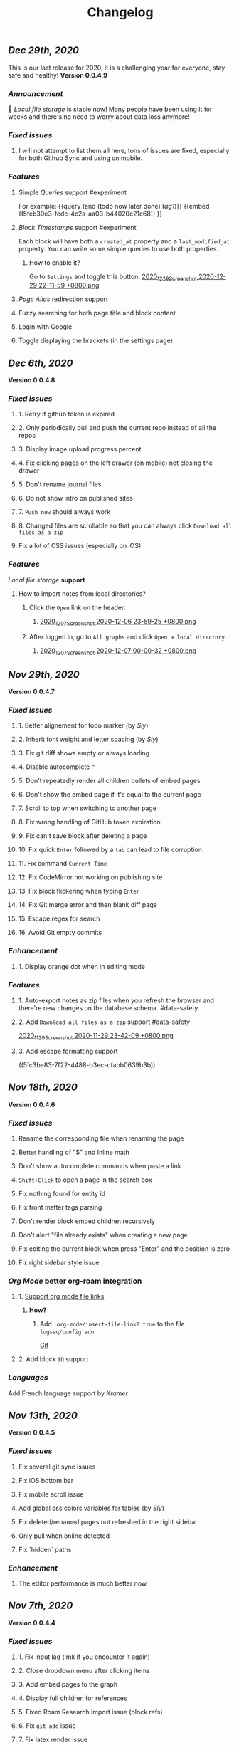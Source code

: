 #+TITLE: Changelog
** [[Dec 29th, 2020]] 
:PROPERTIES:
:created_at: 1609250283049
:last_modified_at: 1609250283049
:END:
This is our last release for 2020,  it is a challenging year for everyone, stay safe and healthy!
*Version 0.0.4.9*
*** [[Announcement]] 
:PROPERTIES:
:created_at: 1609250309399
:last_modified_at: 1609250719690
:END:
🥳 [[Local file storage]] is stable now! Many people have been using it for weeks and there's no need to worry about data loss anymore!
*** [[Fixed issues]]
:PROPERTIES:
:created_at: 1609250757697
:last_modified_at: 1609250757697
:END:
**** I will not attempt to list them all here, tons of issues are fixed, especially for both Github Sync and using on mobile.
:PROPERTIES:
:created_at: 1609250758098
:last_modified_at: 1609251021197
:END:
*** [[Features]]
:PROPERTIES:
:created_at: 1609249850194
:last_modified_at: 1609249850194
:END:
**** Simple [[Queries]] support #experiment
:PROPERTIES:
:created_at: 1609249966260
:last_modified_at: 1609251607921
:END:
For example:
{{query (and (todo now later done) [[tag1]])}}
{{embed ((5feb30e3-fedc-4c2a-aa03-b44020c21c68)) }}
**** [[Block Timestamps]] support #experiment
:PROPERTIES:
:created_at: 1609251098164
:last_modified_at: 1609251374853
:END:
Each block will have both a ~created_at~ property and a ~last_modified_at~ property. You can write some simple queries to use both properties.
***** How to enable it? 
:PROPERTIES:
:created_at: 1609251099027
:last_modified_at: 1609251243271
:END:
Go to ~Settings~ and toggle this button: 
[[https://cdn.logseq.com/%2F5ff0a01d-47d4-487d-b346-4a43ded21ad02020_12_29_Screenshot%202020-12-29%2022-11-59%20%2B0800.png?Expires=4762851199&Signature=GMZt7WsfluDKWPeM1mNeg0ITna9S8ZCf4VYqKLKuVrrsYNHXggkMclB8af6hTaozDpNSBIxh-55d~edmfi3vquCKvXKPAccwkpLj2Uy-OIEy13h~vUzsWN0M59u17qnhgLWdfLxH9yOgasjoE8rv-oDNoI~TCl7Z6~aKRq~peGre2ikgJ6E6pPXTelwEW9NqnWKjho3R~aE9XcA3~aUSYjzTjxPG7z4SDVMrLm1ZQH~xqmoDEAe3TwHbSnrfrswElRMtYVaiGTancvSmRoxw-tsR6M7kFItwJmc8sGeiRPBG2lga9zP~2PH5Itws2TazQGNBqor8qWOhgdb5X4rF2A__&Key-Pair-Id=APKAJE5CCD6X7MP6PTEA][2020_12_29_Screenshot 2020-12-29 22-11-59 +0800.png]]
**** [[Page Alias]] redirection support
:PROPERTIES:
:created_at: 1609251086056
:last_modified_at: 1609251086056
:END:
**** Fuzzy searching for both page title and block content
:PROPERTIES:
:created_at: 1609249946465
:last_modified_at: 1609250515882
:END:
**** Login with Google
:PROPERTIES:
:created_at: 1609250028827
:last_modified_at: 1609250028827
:END:
**** Toggle displaying the brackets (in the settings page)
:PROPERTIES:
:created_at: 1609250139351
:last_modified_at: 1609250212163
:END:
** [[Dec 6th, 2020]]
*Version 0.0.4.8*
*** [[Fixed issues]]
**** 1. Retry if github token is expired
**** 2. Only periodically pull and push the current repo instead of all the repos
**** 3. Display image upload progress percent
**** 4. Fix clicking pages on the left drawer (on mobile) not closing the drawer
**** 5. Don't rename journal files
**** 6. Do not show intro on published sites
**** 7. ~Push now~ should always work
**** 8. Changed files are scrollable so that you can always click ~Download all files as a zip~
**** Fix a lot of CSS issues (especially on iOS)
*** [[Features]]
:PROPERTIES:
:created_at: 1609250411844
:last_modified_at: 1609250585182
:END:
[[Local file storage]] *support*
**** How to import notes from local directories?
***** Click the ~Open~ link on the header.
****** [[https://cdn.logseq.com/%2F8b9a461d-437e-4ca5-a2da-18b51077b5142020_12_07_Screenshot%202020-12-06%2023-59-25%20%2B0800.png?Expires=4760870553&Signature=n57cBhnQU3MVHZKv2YDH4eY6c6~5U0XMzouvjnYrnuE0RXvDPDjo6GORRMUP-TWSNckqZ8rhqIvjOjhzFbxT0TmvJIWjo94ewlDPLMQsfTAt9AwcRSO7DQSJyaarOTBSEgBL5GRk2hHo5RYIzcvVbZ2lEx0tq6G8Yh1pBxU2ltwKQwZjcW2odt2MY-dOZZmA3o6j0hVX8~xIklJl~Sy0r1bECauSJY8b8Wj6OLh9JDb307Ob7SP42vFDzxvfkMCUyKEE3cG5c1do-Nd0QQodtcGLL5~MsdPvvZcHcqvcFCTYTofBWg65GDciZuNPyYTs2OWOc-f3LEN0cdpf0FpPfg__&Key-Pair-Id=APKAJE5CCD6X7MP6PTEA][2020_12_07_Screenshot 2020-12-06 23-59-25 +0800.png]]
***** After logged in, go to ~All graphs~ and click ~Open a local directory~.
****** [[https://cdn.logseq.com/%2F8b9a461d-437e-4ca5-a2da-18b51077b5142020_12_07_Screenshot%202020-12-07%2000-00-32%20%2B0800.png?Expires=4760870565&Signature=jczCF7j46EwuUpPZYwtXiFmGXYUqd5crV-M1tWfSZvmHjxS4n3mbGQz~7CwQaAsdWkNA0iCjoyE7ysHTKlPkTV1kjGKZ0KDQMhiLBde31n74pzg0RxsK88oOzzeEJls9fku3EEfZupWLXJiqRyRwRA4QBcEwIit01PVxhywsCyudA2JULkVJDwymQ1l~LyNB6bwffzSMEYUn2rDmRdyM-9lgvIzJissUr2vHZpO~pXMch2DqblQJj38lj~cxpg15iONFHvYr70BSwpKZSEoFmuoygR60ZG9gf5g386wf7Nhd4gMCtWJ0y6Jo62Y4JqSdL873Kd1JimdVOhSMWERpaQ__&Key-Pair-Id=APKAJE5CCD6X7MP6PTEA][2020_12_07_Screenshot 2020-12-07 00-00-32 +0800.png]]
** [[Nov 29th, 2020]]
*Version 0.0.4.7*
*** [[Fixed issues]]
**** 1. Better alignement for todo marker (by [[Sly]])
**** 2. Inherit font weight and letter spacing (by [[Sly]])
**** 3. Fix git diff shows empty or always loading
**** 4. Disable autocomplete ~^~
**** 5. Don't repeatedly render all children bullets of embed pages
**** 6. Don't show the embed page if it's equal to the current page
**** 7. Scroll to top when switching to another page
**** 8. Fix wrong handling of GitHub token expiration
**** 9. Fix can't save block after deleting a page
**** 10. Fix quick ~Enter~ followed by a ~tab~ can lead to file corruption
**** 11. Fix command ~Current Time~
**** 12. Fix CodeMirror not working on publishing site
**** 13. Fix block flickering when typing ~Enter~
**** 14. Fix Git merge error and then blank diff page
**** 15. Escape regex for search
**** 16. Avoid Git empty commits
*** [[Enhancement]]
**** 1. Display orange dot when in editing mode
*** [[Features]]
**** 1. Auto-export notes as zip files when you refresh the browser and there're new changes on the database schema. #data-safety
**** 2. Add ~Download all files as a zip~ support #data-safety
[[https://cdn.logseq.com/%2F8b9a461d-437e-4ca5-a2da-18b51077b5142020_11_29_Screenshot%202020-11-29%2023-42-09%20%2B0800.png?Expires=4760264603&Signature=n-hAo72C2l5wyXfOuPxas0505ftBOHNE~Yv61VEWF9m2ysp5RMkCkUJ5ZH-zYnop3AL5bpZiMIWXRH49yxpPfC1aIvcQWWp~71ZGEAIsLB3~aoL34XsfkNjujsREUE8~QXOabnzbSS8wAJ-X71TRzEOMYAhr5V0UEYJNwDEEDtUNtuE-hX1dTwZgVmoUrONDaw2oeg5cyawoxW2KIgX9UkvnhytKs8BXswM78UCFQTTNBL-QvuyjULmEObBdAjnh9I0X1YHZFg4cF-s7AB5EKYCTidpD--3lw9n-Wa2My~Te2g5VvHCZ8PwDWbCvKVN6CXMf8Zyd56EGqkYujPdwAg__&Key-Pair-Id=APKAJE5CCD6X7MP6PTEA][2020_11_29_Screenshot 2020-11-29 23-42-09 +0800.png]]
**** 3. Add escape formatting support
((5fc3be83-7f22-4488-b3ec-cfabb0639b3b))
** [[Nov 18th, 2020]]
*Version 0.0.4.6*
*** [[Fixed issues]]
**** Rename the corresponding file when renaming the page
**** Better handling of "$" and Inline math
**** Don't show autocomplete commands when paste a link
**** ~Shift+Click~ to open a page in the search box
**** Fix nothing found for entity id
**** Fix front matter tags parsing
**** Don't render block embed children recursively
**** Don't alert "file already exists" when creating a new page
**** Fix editing the current block when press "Enter" and the position is zero
**** Fix right sidebar style issue
*** [[Org Mode]] better org-roam integration
**** 1. [[https://github.com/logseq/logseq/issues/672][Support org mode file links]]
***** *How?*
****** Add ~:org-mode/insert-file-link? true~ to the file ~logseq/config.edn~.
[[https://www.loom.com/share/ab662e93400d449b91496108bf61794a][Gif]]
**** 2. Add block ~ID~ support
*** [[Languages]]
Add French language support by [[Kramer]]
** [[Nov 13th, 2020]]
*Version 0.0.4.5*
*** [[Fixed issues]]
**** Fix several git sync issues
**** Fix iOS bottom bar
**** Fix mobile scroll issue
**** Add global css colors variables for tables (by [[Sly]])
**** Fix deleted/renamed pages not refreshed in the right sidebar
**** Only pull when online detected
**** Fix `hidden` paths
*** [[Enhancement]]
**** The editor performance is much better now
** [[Nov 7th, 2020]]
*Version 0.0.4.4*
*** [[Fixed issues]]
**** 1. Fix input lag (lmk if you encounter it again)
**** 2. Close dropdown menu after clicking items
**** 3. Add embed pages to the graph
**** 4. Display full children for references
**** 5. Fixed Roam Research import issue (block refs)
**** 6. Fix ~git add~ issue
**** 7. Fix latex render issue
**** 8. Fix properties editing issue
**** 9. Fix file download encoding issue
**** 10. Zoom out to parent page instead of today's journal page
**** 11. Fix recurring task timestamps when it's marked as "DONE"
**** 12. Fix a lot of CSS issues!!
*** [[Enhancement]]
**** 1. Push immediately after you save any block/create a new page
*** [[Features]]
**** [[Page Alias]]
***** Actually, it's added months ago but it's not ready before.
***** *How to use it?*
****** {{{embed [[Page Alias]] }}}
** [[Oct 28th, 2020]]
*Version 0.0.4.3*
*** [[Fixed issues]]
**** 1. Fix mobile toolbar
**** 2. Fix sync file links
**** 3. Fix "Backspacing under a todo and into the todo above, deletes all the content"
**** 4. Fix "Timetracking times have background that doesn't match its context"
**** 5. Fix can't use arrow keys to pick date picker anymore
**** 6. Fix "`CMD-C` should copy selected text instead of creating a commit"
**** 7. Fix pictures not displayed with suffixs like ".PNG" or ".JPG"
**** 8. Fix date picker style
**** 9. Fix new journal not created automatically
*** [[Enhancement]]
**** 1. Preserve the editor position when setting a todo keyword
**** 2. Improve performance when deleting a block
** [[Oct 26th, 2020]]
*Version 0.0.4.2*
*** [[Fixed issues]]
**** 1. Hide built-in properties to have a smooth experience for time tracker
**** 2. Fix tag starts with ~#~ can't be saved
**** 3. Fix ~<~ commands not working
** [[Oct 23rd, 2020]]
*Version 0.0.4.1*
*** [[Fixed issues]]
**** 1. Fix block priority can't be deleted
**** 2. Fix block tags can't be deleted
*** [[Enhancement]]
**** Global css variables support! 🎉🎉🎉
Thank you [[lachyc]]!
*** [[Features]]
**** 1. Add ~Deadline~ and ~Scheduled~ support!
*How to use it?*
1. Type ~/deadline~ or ~/scheduled~ in the block editor.
2. Pick a date, time (optional), and a repeater (optional, see below).
3. Click the ~Submit~ button.
[[https://cdn.logseq.com/%2F8b9a461d-437e-4ca5-a2da-18b51077b5142020_10_23_Screenshot%202020-10-23%2020-36-43%20%2B0800.png?Expires=4757056622&Signature=mOSq9~NdKi5UpGsnuf5RH7VpwrY14l56ouPHCYcZ-TyNvOYE2OJ-Je0fT29AtODAyAmpz0U0sOBk147kT1hkjaBur6KRq5NXXRz8plSai8xGxNRIxuCgtw32E0xsE-nJ8BOTd9wfmXJXPAqEIpfDNI5XOLpmnogv4aflG1BiUPzD6Ap815Sss6kP6qozV0lBtihJha1Vj3yGJbMtjJfpuIuqwstse2Cac6icLt5oiFyjNTsHM3kwbRAXl37oyJCb9-tBU~RYruGvp3FrwvJZYAPqAQhFR69XHqdk54GNCE-sY5xGN0nwA6fjZKJoHTGKxkyUZT7VINPz~ORtdpwQqA__&Key-Pair-Id=APKAJE5CCD6X7MP6PTEA][2020_10_23_Screenshot 2020-10-23 20-36-43 +0800.png]]
**** 2. 🔁 Recurring tasks
The below picture shows that we have a weekly review every Friday.
[[https://cdn.logseq.com/%2F8b9a461d-437e-4ca5-a2da-18b51077b5142020_10_23_Screenshot%202020-10-23%2020-38-23%20%2B0800.png?Expires=4757056716&Signature=Qm8ZNKNGtGZrlTCdZkcBomkQRW6UILIrONTq1Tl7mwaNrrUVBmJ3Wpv8QQ~Y9wQ9wLl8lJddZBVc4GE7SEZW38zDq0LpHBr4facba8pWFSyVsXqO5CO-t4GDNy0CnVe6yyMLbNEeDFoRIGKweAIESS5eAawz9d2ZyOrjr3Yu7h0Q8bt-CLaRHzDwdtEsjF-ihvtFpL-4O6TeokKLiwF-DPUFYgQAZwSofv0wKu9ERzofC2rna7jsjY5d7GX0VS~q0OagEPhZuCutaZB10FDzWhLHkgByEpUXF1dqQAVi6q9QatiHe1ol-a1XiPhJ7aOLvEFup~j6hQ1V5-o12MNZqg__&Key-Pair-Id=APKAJE5CCD6X7MP6PTEA][2020_10_23_Screenshot 2020-10-23 20-38-23 +0800.png]]
***** You can change the number ~1~ to your need, for example, ~2~ weeks.
***** You can change the duration to:
| y    | m     | d   | w    | h    |
|------+-------+-----+------+------|
| year | month | day | week | hour |
***** You can change the repeater kind to:
****** 1. ~.+~
It'll repeat from the last time you marked the block done.
****** 2. ~++~
It'll keep it on the same day of the week.
****** 3. ~+~
It'll repeat in X y/m/w/d/h from when you originally scheduled it.
**** 3. ⏱️ Time tracker
Logseq will record the time when you add or update the block todo keyword and display the spent time once you checked the task.
***** DONE Example
:PROPERTIES:
:now: 1603457565500
:done: 1603457583299
:END:
The spent time for this block is ~18s~.
** [[Oct 16th, 2020]]
*Version 0.0.4.0*
*** [[Fixed issues]]
**** 1. Fix page name not updated after editing title in file (by [[meh]])
**** 2. Fix code row lines appear in front of right click menu button
**** 3. Fix size of text area changes depending on editing vs not editing
**** 4. Show Cmd instead of Ctrl in Mac OS
**** 5. Fix unlinked pages
**** 6. Fix breadcrumb bug: doesn't show the correct tree branch (by [[meh]])
**** 7. Fix child blocks in Linked references are misordered (by [[meh]] )
**** 8. Fix CMD + Enter makes todo AND starts a new line
**** 9. Allow to push anytime
**** 10. Force to push/pull when clicking "Push now" or "Pull now"
**** 11. Fix wrong links in global graph
**** 12. Fix deleting top block (non pre-block)
**** 13. Fix /yesterday command buggy (by [[meh]])
**** 14. Fix hiccup not rendering for block-cp (by [[meh]])
**** 15. Fix input lag causing weird cursor behavior
**** 16. Fix pressing enter quickly causing file corruption and jumping to top
*** [[Translation]]
**** Traditional Chinese support by [[meh]]
** [[Oct 9th, 2020]]
*Version 0.0.3.9*
*** [[Fixed issues]]
**** 1. [[https://github.com/logseq/logseq/issues/399][Clean up properties for all blocks when inserting from a template]] (by [[meh]]) #editor
**** 2. [[https://github.com/logseq/logseq/issues/429][Merge simple conflicts automatically using isomorphic-git instead of resorting to manual merging and force-push]] #sync
**** 3. Fixed git diff issues
**** 4. [[https://github.com/logseq/logseq/issues/428][ctrl-o creates a broken page, if page is being created and not existent]] #editor
**** 5. [[https://github.com/logseq/logseq/issues/420][Fix broken tree structure when number of blocks > 500]] (by [[meh]])
**** 6. [[https://github.com/logseq/logseq/issues/436][Builtin diff/merge does not work well when new files have been created]] #diff #sync
**** 7. [[https://github.com/logseq/logseq-internal/pull/154][Cannot drag a block to the first position in a page]] (by [[meh]])
**** 8. [[https://github.com/logseq/logseq/issues/376][Fix cannot drag a block to the first position in a page]] (by [[meh]])
**** 9. Fix inline math parsing
*** [[Features]]
**** 1. [[Custom theme]] support!!
***** There're two ways for custom themes:
****** 1. Add a css file "logseq/custom.css".
****** 2. Specify a ~:custom-css-url~ in "logseq/config.edn".
**** 2. CodeMirror integration!
#+BEGIN_SRC clojure
(prn "Finally!")
#+END_SRC
** [[Oct 5th, 2020]]
*Version 0.0.3.8*
*** [[Fixed issues]]
**** 1. Replace block parent path separator, the old one didn't render in any browser on MacOS (by [[River]])
**** 2. Fixed new page contents are not synced to github until the page is edited for the second time (by [[meh]])
**** 3. Fixed block embeds blank
**** 4. Fixed file not saved when switching to other page
**** 5. Fixed git branches other than ~master~ not working
*** [[Enhancement]]
**** Better undo && redo
*** [[Features]]
**** 1. Type ~s~ to switch between the file and the corresponding page (non editing mode)
**** 2. Grammarly support even for single-line blocks
Add ~:enable-grammarly? true~ to the file ~logseq/config.edn~.
** [[Oct 3rd, 2020]]
*Version 0.0.3.7*
*** [[Fixed issues]]
**** 1. Fixed [[https://github.com/logseq/logseq/issues/373][performance issues typing gets slow and very laggy]]
**** 2. Fixed redundant blocks in sidebar (by [[meh]])
**** 3. Fixed bugs in project create / update (by [[meh]])
** [[Oct 2nd, 2020]]
*Version 0.0.3.6*
*** [[Fixed issues]]
**** 1. Fixed logout sometimes not working well
**** 2. Fixed custom queries which make the app not responding
**** 3. Allow deleting journal pages
**** 4. Fixed dropdown modal display (by [[meh]])
*** [[Features]]
**** 1. Publishing #experiment
Check out the [[https://logseq.github.io/page/publishing][docs]].
** [[Sep 28th, 2020]]
*Version 0.0.3.5*
*** [[Fixed issues]]
**** 1. Links support emphasis now, e.g. ~**[[Learn the shortcuts]]**~ (for markdown) will be rendered as *[[Learn the shortcuts]]*.
**** 2. Fixed embeded blocks not changing when the original block changed.
**** 3. Journal pages can be embedded now
*** [[Enhancement]]
**** 1. Support fullscreen on mobile now (Thanks @denvey)
**** 2. Add onboarding "Getting started"
**** 3. Add credits for tools which logseq was influnced by
** [[Sep 23rd, 2020]]
*Version 0.0.3.4*
*** [[Fixed issues]]
**** 1. Both "🔨 NOW" and "📅 NEXT" will not auto close when blocks changed
**** 2. Fixed queries / references carry-over indenting without context
**** 3. Fixed deleting blocks not working in the "References" section
**** 4. Fixed code block doesn't render when it starts with ~:xx~
**** 5. Fixed ~Ctrl + K~ linking not inserting cursor correctly
*** [[Features]]
**** 1. Multi-line *Displayed Math* support (Katex syntax wrapped by ~$$~)
#+BEGIN_EXAMPLE
$$
\frac{1}{\Bigl(\sqrt{\phi \sqrt{5}}-\phi\Bigr) e^{\frac25 \pi}} = 1+\frac{e^{-2\pi}}
{1+\frac{e^{-4\pi}} {1+\frac{e^{-6\pi}} {1+\frac{e^{-8\pi}} {1+\cdots} } } }
$$
#+END_EXAMPLE

$$
\frac{1}{\Bigl(\sqrt{\phi \sqrt{5}}-\phi\Bigr) e^{\frac25 \pi}} = 1+\frac{e^{-2\pi}}
{1+\frac{e^{-4\pi}} {1+\frac{e^{-6\pi}} {1+\frac{e^{-8\pi}} {1+\cdots} } } }
$$
**** 2. *Template* support
You can right click the block dot and click "Make template" to give it a name. For example, you create a template with the name "meeting", then you can type ~/template~ and select "meeting" to avoid repeated work.
[[https://cdn.logseq.com/%2F8b9a461d-437e-4ca5-a2da-18b51077b5142020_09_23_Screenshot%202020-09-23%2021-28-53%20%2B0800.png?Expires=4754467895&Signature=LX9u5RsG6-xLF~nAnDv~LiP5eDdLf4vW3hLmMtVN3alob8R7JzFavfu44jOkltIuoXjAJk0Oa7vnyrDvLcT8LvS4oDPRE8S9xuqj7Z7TlGxqbGxMRtpvuUmLaHArIIxIMN4UzEbeO2CMc3UUq8Ja4ABeXsVqJXvj8ZsbZ4SERT-dI37ILz1oBrruOR~V0HTU0S9RjkDHFY5qiGCerzTw5Iwx6JK0uBlcH9vp7-CWu6~0BhNFDrgAdLqgiQ9Wh-JzH-LQ712jdOAZ1kpSeRaRlgbXK-Ewpn53HLVMWxPergqgjw9ykejCwnI97~AJPxLmxL-9RxaZJuhpc5DaBmUdwA__&Key-Pair-Id=APKAJE5CCD6X7MP6PTEA][2020_09_23_Screenshot 2020-09-23 21-28-53 +0800.png]]
** [[Sep 21st, 2020]]
*Version 0.0.3.3*
*** [[Fixed issues]]
**** 1. Fixed saving the first block on empty page not working
**** 2. Continue editing after first bullet on new page
**** 3. Fixed embedding block with only table shows nothing
**** 4. Fixed embedding an empty page (no block) creates unreadable .md files
**** 5. Fixed embedded todos don't consistently update as expected
*** [[Features]]
**** 1. You can change the default home page now, check #faq
** [[Sep 20th, 2020]]
*Version 0.0.3.2*
*** [[Fixed issues]]
**** 1. Multiple editing issues (page/block auto-complete, cursor jumping)
*** [[Enhancement]]
**** 1. You don't have to specify a title for source code, list item, quotes anymore
** [[Sep 18th, 2020]]
*Version 0.0.3.1*
*** [[Fixed issues]]
**** 1. Fixed embedded todos don't consistently update as expected
**** 2. Don't show diff page if there's no changes
**** 3. Page name disallows slash anymore
**** 4. Fixed org-roam alias in logseq
*** [[Enhancement]]
**** 1. Logseq can handle very long block list now (similar to virtual-list)
**** 2. Preserve the editing position when switching pages (e.g., ~ctrl+o~)
**** 3. *Properties* UX huge improvement
To add a property to any block, you can right click the left dot and click ~Add a property~.
** [[Sep 15th, 2020]]
*Version 0.0.3.0*
*** [[Fixed issues]]
**** 1. Fixed deleting make it not editable in the block page (zoom-in)
**** 2. Fixed deleting in backlinks not triggering github sync
**** 3. Fixed Page titles when zoomed into a block
**** 4. Fixed embedded todos don't consistently update as expected
*** [[Features]]
**** Convert a block to/from a heading
   :PROPERTIES:
   :background_color: rgb(83, 62, 125)
   :heading: true
   :END:
*How to convert a block to a heading?*
Right click the left dot of any block, click ~Convert to a heading~.

*How to convert it back to a block?*
Click ~Convert back to a block~.

You can also change the background color of any block, it doesn't have to be a heading.
** [[Sep 14th, 2020]]
*Version 0.0.2.9*
*** [[Features]]
**** 1. [[Internationalization]] (Special thanks to @Kamal for support!)
你好世界！ Logseq is coming to 30+ languages, and this release adds support for Chinese (Simplified) and Afrikaans. Languages will be automatically applied depending on your browser settings; if not, go to Settings to manually select languages.
***** English, Chinese (Simplified), Afrikaans: Supported today
Thanks @Slipboxnutter for Afrikaans translation!
***** German, French, Japanese, and more: stay tuned for more update!
If you want to help translate Logseq, sign up here: https://crwd.in/logseq
** [[Sep 13th, 2020]]
*Version 0.0.2.8*
*** [[Fixed issues]]
**** 1. Fixed issues related to roam json importer (still experiment)
**** 2. Fixed not creating new journal page automatically
**** 3. Better undo/redo behavior
**** 4. Support multiple notifications now (by haoji)
**** 5. *All pages* support ~shift+click~ to open in right sidebar (by haoji)
*** [[Features]]
**** 1. [[Shortcuts change]]
[[https://cdn.logseq.com/%2F8b9a461d-437e-4ca5-a2da-18b51077b5142020_09_13_Screenshot%202020-09-13%2015-36-10%20%2B0800.png?Expires=4753582587&Signature=GAjAjKEAx-8ItK04aNXqQzd8NQjfnHi9~CVJeho2yBP5E38BFKqMSVYC5Y1eQaz7jbksyKMuJi27NnM92FrZYJiCgUWtuV1txBhl2ANBRnRHUON7QzLFvY1wZI9~7~QTTsLYBxCDnsynoz3Bp0gS1kmn8eBWFq1KZtrHZ3mGs7HHDREI2PZJHTQsE4qXN1DENh~0RuZ0UsCBisu~5H1JtzDT2riUCurZm08G3EdSZ33Yrr7InA7~EDT8W-lCGhJp9VJSeWpRkYJXPKuwT6RQiA6ZyrLKtDPzn4p3Ik9bNSemIYaNedUt-TKAgDbk17TKrCYk~6QYI8~7EwK87crLQA__&Key-Pair-Id=APKAJE5CCD6X7MP6PTEA][2020_09_13_Screenshot 2020-09-13 15-36-10 +0800.png]]
** [[Sep 11th, 2020]]
*Version 0.0.2.7*
*** [[Fixed Issues]]
**** 1. Fixed copy which needs at least twice before
**** 2. Better page name integration with other tools like Obsidian
**** 3. Fixed can't load previous journals (by haoji)
**** 4. Fixed bugs on opening/closing brackets and asterisks
**** 5. Fixed code block highlighting performance issue
**** 6. Make it compatible with new date format with roam when importing json
**** 7. Fixed page rename && delete
*** [[Features]]
**** 1. [[Developer mode]] (by haoji) #experiment
Developer mode helps contributors and extension developers test their integration with Logseq more efficient.
** [[Sep 9th, 2020]]
*Version 0.0.2.6*
*** [[Daily Notes Migration]]
:PROPERTIES:
:id: 5fbf4fbf-82c5-4d81-ba82-b66726bda00c
:END:
Logseq is migrating to creating journal pages on a daily basis for better performance and data safety. In the future, the current method of storing journal files once a month would be removed. You will receive a notification to migrate to daily basis when you open Logseq, and if it didn't appear, refresh your browser.
*** [[Fixed Issues]]
**** 1. Fixed not able to DELETE a Page or even Rename a page
**** 2. Fixed an issue where contents page might show ~[[]]~ on page links
*** [[Features]]
**** 1. In search menu, you can press ~shift~ when clicking on a link to open it in sidebar
**** 2. Supports directly adding pages to contents in page menu
** [[Sep 8th, 2020]]
*Version 0.0.2.5*
*** [[Performance]]
**** 1. Huge performance improvement
Tested on 1k+ notes, make sure to click the ~Cancel~ button and then click the ~Save~ button when the browser prompts that you have some unsaved changes.
*** [[Fixed Issues]]
**** 1. Fixed all pages loading slow (by haoji)
**** 2. Fixed auto pairs (by haoji)
**** 3. ~ctrl+o~ now saves the block first (by haoji)
**** 4.  Inline latex could wrapped by single "$" now
**** 5. Inline latex in parens works now
**** 6. Fixed deleting blocks
**** 7. Fixed block references count display issue
**** 8. Tag name disallows "#"
*** [[Configuration]]
**** 1. Added ~:hide-file-in-page?~ option
Add ~:hide-file-in-page? true~ to ~logseq/config.edn~ so that it will doesn't show the file link in pages.
